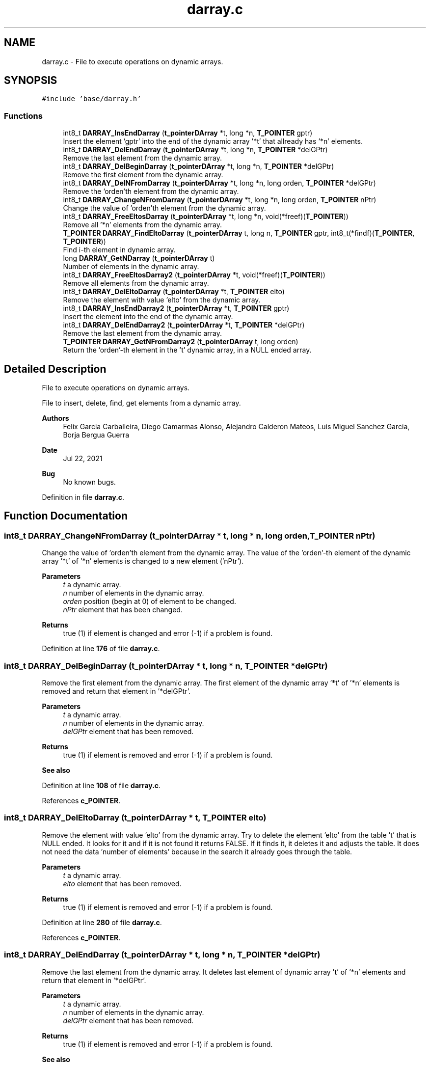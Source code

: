 .TH "darray.c" 3 "Wed May 24 2023" "Version Expand version 1.0r5" "Expand" \" -*- nroff -*-
.ad l
.nh
.SH NAME
darray.c \- File to execute operations on dynamic arrays\&.  

.SH SYNOPSIS
.br
.PP
\fC#include 'base/darray\&.h'\fP
.br

.SS "Functions"

.in +1c
.ti -1c
.RI "int8_t \fBDARRAY_InsEndDarray\fP (\fBt_pointerDArray\fP *t, long *n, \fBT_POINTER\fP gptr)"
.br
.RI "Insert the element 'gptr' into the end of the dynamic array '*t' that allready has '*n' elements\&. "
.ti -1c
.RI "int8_t \fBDARRAY_DelEndDarray\fP (\fBt_pointerDArray\fP *t, long *n, \fBT_POINTER\fP *delGPtr)"
.br
.RI "Remove the last element from the dynamic array\&. "
.ti -1c
.RI "int8_t \fBDARRAY_DelBeginDarray\fP (\fBt_pointerDArray\fP *t, long *n, \fBT_POINTER\fP *delGPtr)"
.br
.RI "Remove the first element from the dynamic array\&. "
.ti -1c
.RI "int8_t \fBDARRAY_DelNFromDarray\fP (\fBt_pointerDArray\fP *t, long *n, long orden, \fBT_POINTER\fP *delGPtr)"
.br
.RI "Remove the 'orden'th element from the dynamic array\&. "
.ti -1c
.RI "int8_t \fBDARRAY_ChangeNFromDarray\fP (\fBt_pointerDArray\fP *t, long *n, long orden, \fBT_POINTER\fP nPtr)"
.br
.RI "Change the value of 'orden'th element from the dynamic array\&. "
.ti -1c
.RI "int8_t \fBDARRAY_FreeEltosDarray\fP (\fBt_pointerDArray\fP *t, long *n, void(*freef)(\fBT_POINTER\fP))"
.br
.RI "Remove all '*n' elements from the dynamic array\&. "
.ti -1c
.RI "\fBT_POINTER\fP \fBDARRAY_FindEltoDarray\fP (\fBt_pointerDArray\fP t, long n, \fBT_POINTER\fP gptr, int8_t(*findf)(\fBT_POINTER\fP, \fBT_POINTER\fP))"
.br
.RI "Find i-th element in dynamic array\&. "
.ti -1c
.RI "long \fBDARRAY_GetNDarray\fP (\fBt_pointerDArray\fP t)"
.br
.RI "Number of elements in the dynamic array\&. "
.ti -1c
.RI "int8_t \fBDARRAY_FreeEltosDarray2\fP (\fBt_pointerDArray\fP *t, void(*freef)(\fBT_POINTER\fP))"
.br
.RI "Remove all elements from the dynamic array\&. "
.ti -1c
.RI "int8_t \fBDARRAY_DelEltoDarray\fP (\fBt_pointerDArray\fP *t, \fBT_POINTER\fP elto)"
.br
.RI "Remove the element with value 'elto' from the dynamic array\&. "
.ti -1c
.RI "int8_t \fBDARRAY_InsEndDarray2\fP (\fBt_pointerDArray\fP *t, \fBT_POINTER\fP gptr)"
.br
.RI "Insert the element into the end of the dynamic array\&. "
.ti -1c
.RI "int8_t \fBDARRAY_DelEndDarray2\fP (\fBt_pointerDArray\fP *t, \fBT_POINTER\fP *delGPtr)"
.br
.RI "Remove the last element from the dynamic array\&. "
.ti -1c
.RI "\fBT_POINTER\fP \fBDARRAY_GetNFromDarray2\fP (\fBt_pointerDArray\fP t, long orden)"
.br
.RI "Return the 'orden'-th element in the 't' dynamic array, in a NULL ended array\&. "
.in -1c
.SH "Detailed Description"
.PP 
File to execute operations on dynamic arrays\&. 

File to insert, delete, find, get elements from a dynamic array\&.
.PP
\fBAuthors\fP
.RS 4
Felix Garcia Carballeira, Diego Camarmas Alonso, Alejandro Calderon Mateos, Luis Miguel Sanchez Garcia, Borja Bergua Guerra 
.RE
.PP
\fBDate\fP
.RS 4
Jul 22, 2021 
.RE
.PP
\fBBug\fP
.RS 4
No known bugs\&. 
.RE
.PP

.PP
Definition in file \fBdarray\&.c\fP\&.
.SH "Function Documentation"
.PP 
.SS "int8_t DARRAY_ChangeNFromDarray (\fBt_pointerDArray\fP * t, long * n, long orden, \fBT_POINTER\fP nPtr)"

.PP
Change the value of 'orden'th element from the dynamic array\&. The value of the 'orden'-th element of the dynamic array '*t' of '*n' elements is changed to a new element ('nPtr')\&.
.PP
\fBParameters\fP
.RS 4
\fIt\fP a dynamic array\&. 
.br
\fIn\fP number of elements in the dynamic array\&. 
.br
\fIorden\fP position (begin at 0) of element to be changed\&. 
.br
\fInPtr\fP element that has been changed\&. 
.RE
.PP
\fBReturns\fP
.RS 4
true (1) if element is changed and error (-1) if a problem is found\&. 
.RE
.PP

.PP
Definition at line \fB176\fP of file \fBdarray\&.c\fP\&.
.SS "int8_t DARRAY_DelBeginDarray (\fBt_pointerDArray\fP * t, long * n, \fBT_POINTER\fP * delGPtr)"

.PP
Remove the first element from the dynamic array\&. The first element of the dynamic array '*t' of '*n' elements is removed and return that element in '*delGPtr'\&.
.PP
\fBParameters\fP
.RS 4
\fIt\fP a dynamic array\&. 
.br
\fIn\fP number of elements in the dynamic array\&. 
.br
\fIdelGPtr\fP element that has been removed\&. 
.RE
.PP
\fBReturns\fP
.RS 4
true (1) if element is removed and error (-1) if a problem is found\&. 
.RE
.PP
\fBSee also\fP
.RS 4
'\fBDARRAY_DelEndDarray\fP' to remove the \fBlast\fP element\&. 
.RE
.PP

.PP
Definition at line \fB108\fP of file \fBdarray\&.c\fP\&.
.PP
References \fBc_POINTER\fP\&.
.SS "int8_t DARRAY_DelEltoDarray (\fBt_pointerDArray\fP * t, \fBT_POINTER\fP elto)"

.PP
Remove the element with value 'elto' from the dynamic array\&. Try to delete the element 'elto' from the table 't' that is NULL ended\&. It looks for it and if it is not found it returns FALSE\&. If it finds it, it deletes it and adjusts the table\&. It does not need the data 'number of elements' because in the search it already goes through the table\&.
.PP
\fBParameters\fP
.RS 4
\fIt\fP a dynamic array\&. 
.br
\fIelto\fP element that has been removed\&. 
.RE
.PP
\fBReturns\fP
.RS 4
true (1) if element is removed and error (-1) if a problem is found\&. 
.RE
.PP

.PP
Definition at line \fB280\fP of file \fBdarray\&.c\fP\&.
.PP
References \fBc_POINTER\fP\&.
.SS "int8_t DARRAY_DelEndDarray (\fBt_pointerDArray\fP * t, long * n, \fBT_POINTER\fP * delGPtr)"

.PP
Remove the last element from the dynamic array\&. It deletes last element of dynamic array 't' of '*n' elements and return that element in '*delGPtr'\&.
.PP
\fBParameters\fP
.RS 4
\fIt\fP a dynamic array\&. 
.br
\fIn\fP number of elements in the dynamic array\&. 
.br
\fIdelGPtr\fP element that has been removed\&. 
.RE
.PP
\fBReturns\fP
.RS 4
true (1) if element is removed and error (-1) if a problem is found\&. 
.RE
.PP
\fBSee also\fP
.RS 4
'\fBDARRAY_DelBeginDarray\fP' to remove the first element\&. 
.RE
.PP

.PP
Definition at line \fB78\fP of file \fBdarray\&.c\fP\&.
.PP
References \fBc_POINTER\fP\&.
.PP
Referenced by \fBDARRAY_DelEndDarray2()\fP\&.
.SS "int8_t DARRAY_DelEndDarray2 (\fBt_pointerDArray\fP * t, \fBT_POINTER\fP * delGPtr)"

.PP
Remove the last element from the dynamic array\&. It deletes the last element of the table 't' that is NULL ended, and places in the parameter 'delGPtr' the deleted element, in case we are interested\&. The difference with the previous function is that, not knowing the number of elements, it 'counts' them, something that is inefficient\&.
.PP
\fBParameters\fP
.RS 4
\fIt\fP a dynamic array\&. 
.br
\fIdelGPtr\fP element that has been removed\&. 
.RE
.PP
\fBReturns\fP
.RS 4
true (1) if element is removed and error (-1) if a problem is found\&. 
.RE
.PP

.PP
Definition at line \fB334\fP of file \fBdarray\&.c\fP\&.
.PP
References \fBDARRAY_DelEndDarray()\fP\&.
.SS "int8_t DARRAY_DelNFromDarray (\fBt_pointerDArray\fP * t, long * n, long orden, \fBT_POINTER\fP * delGPtr)"

.PP
Remove the 'orden'th element from the dynamic array\&. It deletes the element of position 'order' from the dynamic array '*t', decrements the number of elements '*n' in the dynamic array and return that element that has been removed in '*delGPtr'\&.
.PP
\fBParameters\fP
.RS 4
\fIt\fP a dynamic array\&. 
.br
\fIn\fP number of elements in the dynamic array\&. 
.br
\fIorden\fP position (begin at 0) of element to remove\&. 
.br
\fIdelGPtr\fP element that has been removed\&. 
.RE
.PP
\fBReturns\fP
.RS 4
true (1) if element is removed and error (-1) if a problem is found\&. 
.RE
.PP
\fBSee also\fP
.RS 4
'\fBDARRAY_DelBeginDarray\fP' to remove first element\&. 
.RE
.PP

.PP
Definition at line \fB141\fP of file \fBdarray\&.c\fP\&.
.PP
References \fBc_POINTER\fP\&.
.SS "\fBT_POINTER\fP DARRAY_FindEltoDarray (\fBt_pointerDArray\fP t, long n, \fBT_POINTER\fP gptr, int8_t(*)(\fBT_POINTER\fP, \fBT_POINTER\fP) findf)"

.PP
Find i-th element in dynamic array\&. Find in the dynamic array, the first element that makes that, (*findf)(gptr,darray element) == TRUE\&. Execute '*findf' function with 'gptr' as one parameter and i-th element as the other parameter, for all '*n' elements at the dynamic array '*t'\&. Using NULL elto as end tag\&.
.PP
\fBParameters\fP
.RS 4
\fIt\fP a dynamic array\&. 
.br
\fIn\fP number of elements in the dynamic array\&. 
.br
\fIgptr\fP element for first param to 'findf'\&. 
.br
\fIfindf\fP function to be used to compare i-th element and 'gptr'\&. 
.RE
.PP
\fBReturns\fP
.RS 4
the element to be find or NULL\&. 
.RE
.PP

.PP
Definition at line \fB226\fP of file \fBdarray\&.c\fP\&.
.SS "int8_t DARRAY_FreeEltosDarray (\fBt_pointerDArray\fP * t, long * n, void(*)(\fBT_POINTER\fP) freef)"

.PP
Remove all '*n' elements from the dynamic array\&. It goes through the dynamic array '*t', from 0\&.\&.n applying the function 'freef' on each element to remove it\&. When finished, it does a 'free(t)'\&.
.PP
\fBParameters\fP
.RS 4
\fIt\fP a dynamic array\&. 
.br
\fIn\fP number of elements in the dynamic array\&. 
.br
\fIfreef\fP the free function to be used\&. 
.RE
.PP
\fBReturns\fP
.RS 4
true (1) if elements are freeded and error (-1) if a problem is found\&. 
.RE
.PP

.PP
Definition at line \fB198\fP of file \fBdarray\&.c\fP\&.
.SS "int8_t DARRAY_FreeEltosDarray2 (\fBt_pointerDArray\fP * t, void(*)(\fBT_POINTER\fP) freef)"

.PP
Remove all elements from the dynamic array\&. It goes through the dynamic array '*t', from 0\&.\&.n applying the function 'freef' on each element to remove it\&. When finished, it does a 'free(t)'\&.
.PP
\fBParameters\fP
.RS 4
\fIt\fP a dynamic array\&. 
.br
\fIfreef\fP the free function to be used\&. 
.RE
.PP
\fBReturns\fP
.RS 4
true (1) if elements are removed and error (-1) if a problem is found\&. 
.RE
.PP

.PP
Definition at line \fB257\fP of file \fBdarray\&.c\fP\&.
.SS "long DARRAY_GetNDarray (\fBt_pointerDArray\fP t)"

.PP
Number of elements in the dynamic array\&. Return the number of elements in the 't' dynamic array, in a NULL ended array\&.
.PP
\fBParameters\fP
.RS 4
\fIt\fP a dynamic array\&. 
.RE
.PP
\fBReturns\fP
.RS 4
the number of element in the 't' array\&. 
.RE
.PP

.PP
Definition at line \fB243\fP of file \fBdarray\&.c\fP\&.
.SS "\fBT_POINTER\fP DARRAY_GetNFromDarray2 (\fBt_pointerDArray\fP t, long orden)"

.PP
Return the 'orden'-th element in the 't' dynamic array, in a NULL ended array\&. 
.PP
\fBParameters\fP
.RS 4
\fIt\fP a dynamic array\&. 
.br
\fIorden\fP position (begin at 0) of element to return\&. 
.RE
.PP
\fBReturns\fP
.RS 4
the element at this position or NULL\&. 
.RE
.PP

.PP
Definition at line \fB358\fP of file \fBdarray\&.c\fP\&.
.SS "int8_t DARRAY_InsEndDarray (\fBt_pointerDArray\fP * t, long * n, \fBT_POINTER\fP gptr)"

.PP
Insert the element 'gptr' into the end of the dynamic array '*t' that allready has '*n' elements\&. Inserts 'gptr' at the end of table 't', with '(*n)' pointers and adds one more ( (*n) = (*n) + 1 )
.PP
\fBParameters\fP
.RS 4
\fIt\fP a dynamic array\&. 
.br
\fIn\fP number of elements in the dynamic array\&. 
.br
\fIgptr\fP the element that has been inserted\&. 
.RE
.PP
\fBReturns\fP
.RS 4
true (1) if element is inserted and error (-1) if a problem is found\&. 
.RE
.PP
\fBSee also\fP
.RS 4
'\fBDARRAY_InsEndDarray2\fP' if dynamic array is NULL terminated\&. 
.RE
.PP

.PP
Definition at line \fB41\fP of file \fBdarray\&.c\fP\&.
.PP
References \fBc_POINTER\fP\&.
.PP
Referenced by \fBDARRAY_InsEndDarray2()\fP, and \fBdtable_insert()\fP\&.
.SS "int8_t DARRAY_InsEndDarray2 (\fBt_pointerDArray\fP * t, \fBT_POINTER\fP gptr)"

.PP
Insert the element into the end of the dynamic array\&. Insert the element 'gptr' into the end of the dynamic array '*t' that is NULL ended\&. The difference with the previous function is that, not knowing the number of elements, it 'counts' them, which is inefficient\&. Remember, the table of pointers ends with the NULL pointer\&.
.PP
\fBParameters\fP
.RS 4
\fIt\fP a dynamic array\&. 
.br
\fIgptr\fP element that has been inserted\&. 
.RE
.PP
\fBReturns\fP
.RS 4
true (1) if element is inserted and error (-1) if a problem is found\&. 
.RE
.PP

.PP
Definition at line \fB317\fP of file \fBdarray\&.c\fP\&.
.PP
References \fBDARRAY_InsEndDarray()\fP\&.
.SH "Author"
.PP 
Generated automatically by Doxygen for Expand from the source code\&.
